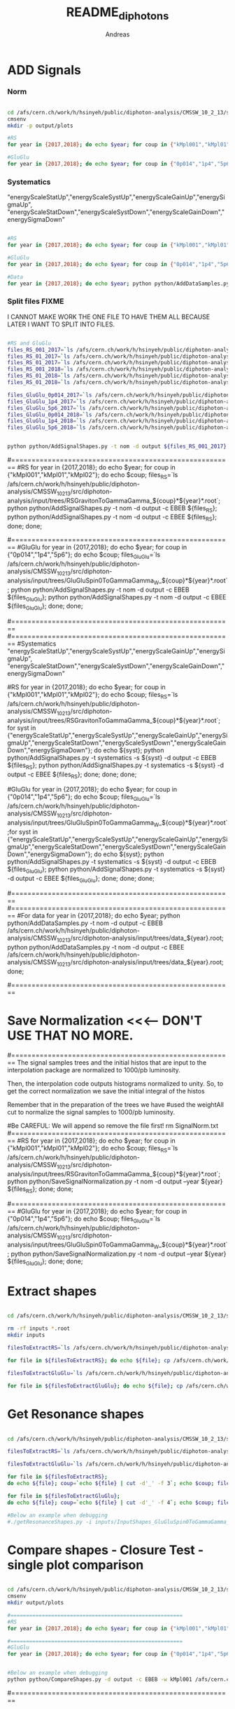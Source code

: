 #+TITLE: README_diphotons
#+Author: Andreas
#+Description: Starting from dijet analysis

* ADD Signals
*** Norm

#+begin_src bash

cd /afs/cern.ch/work/h/hsinyeh/public/diphoton-analysis/CMSSW_10_2_13/src/diphoton-analysis/CMSDIJET/DijetRootTreeAnalyzer/
cmsenv
mkdir -p output/plots

#RS
for year in {2017,2018}; do echo $year; for coup in {"kMpl001","kMpl01","kMpl02"}; do echo $coup; files_RS=`ls /afs/cern.ch/work/h/hsinyeh/public/diphoton-analysis/CMSSW_10_2_13/src/diphoton-analysis/input/trees/RSGravitonToGammaGamma_${coup}*${year}*.root`; python python/AddSignalShapes.py -t nom -d output -c EBEB ${files_RS}; python python/AddSignalShapes.py -t nom -d output -c EBEE ${files_RS}; done; done;

#GluGlu
for year in {2017,2018}; do echo $year; for coup in {"0p014","1p4","5p6"}; do echo $coup; files_GluGlu=`ls /afs/cern.ch/work/h/hsinyeh/public/diphoton-analysis/CMSSW_10_2_13/src/diphoton-analysis/input/trees/GluGluSpin0ToGammaGamma_W_${coup}*${year}*.root`; python python/AddSignalShapes.py -t nom -d output -c EBEB ${files_GluGlu}; python python/AddSignalShapes.py -t nom -d output -c EBEE ${files_GluGlu}; done; done;

#+end_src

*** Systematics
"energyScaleStatUp","energyScaleSystUp","energyScaleGainUp","energySigmaUp",
"energyScaleStatDown","energyScaleSystDown","energyScaleGainDown","energySigmaDown"

#+begin_src bash

#RS
for year in {2017,2018}; do echo $year; for coup in {"kMpl001","kMpl01","kMpl02"}; do echo $coup; files_RS=`ls /afs/cern.ch/work/h/hsinyeh/public/diphoton-analysis/CMSSW_10_2_13/src/diphoton-analysis/input/trees/RSGravitonToGammaGamma_${coup}*${year}*.root`; for syst in {"energyScaleStatUp","energyScaleSystUp","energyScaleGainUp","energySigmaUp","energyScaleStatDown","energyScaleSystDown","energyScaleGainDown","energySigmaDown"}; do echo ${syst}; python python/AddSignalShapes.py -t systematics -s ${syst} -d output -c EBEB ${files_RS}; python python/AddSignalShapes.py -t systematics -s ${syst} -d output -c EBEE ${files_RS}; done; done; done;

#GluGlu
for year in {2017,2018}; do echo $year; for coup in {"0p014","1p4","5p6"}; do echo $coup; files_GluGlu=`ls /afs/cern.ch/work/h/hsinyeh/public/diphoton-analysis/CMSSW_10_2_13/src/diphoton-analysis/input/trees/GluGluSpin0ToGammaGamma_W_${coup}*${year}*.root`;for syst in {"energyScaleStatUp","energyScaleSystUp","energyScaleGainUp","energySigmaUp","energyScaleStatDown","energyScaleSystDown","energyScaleGainDown","energySigmaDown"}; do echo ${syst}; python python/AddSignalShapes.py -t systematics -s ${syst} -d output -c EBEB ${files_GluGlu}; python python/AddSignalShapes.py -t systematics -s ${syst} -d output -c EBEE ${files_GluGlu}; done; done; done;

#Data
for year in {2017,2018}; do echo $year; python python/AddDataSamples.py -t nom -d output -c EBEB /afs/cern.ch/work/h/hsinyeh/public/diphoton-analysis/CMSSW_10_2_13/src/diphoton-analysis/input/trees/data_${year}.root; python python/AddDataSamples.py -t nom -d output -c EBEE /afs/cern.ch/work/h/hsinyeh/public/diphoton-analysis/CMSSW_10_2_13/src/diphoton-analysis/input/trees/data_${year}.root; done;

#+end_src

*** Split files FIXME
I CANNOT MAKE WORK THE ONE FILE TO HAVE THEM ALL BECAUSE
LATER I WANT TO SPLIT INTO FILES.

#+begin_src bash

#RS and GluGlu
files_RS_001_2017=`ls /afs/cern.ch/work/h/hsinyeh/public/diphoton-analysis/CMSSW_10_2_13/src/diphoton-analysis/input/trees/RSGravitonToGammaGamma_kMpl001*2017*.root`;
files_RS_01_2017=`ls /afs/cern.ch/work/h/hsinyeh/public/diphoton-analysis/CMSSW_10_2_13/src/diphoton-analysis/input/trees/RSGravitonToGammaGamma_kMpl01*2017*.root`;
files_RS_01_2017=`ls /afs/cern.ch/work/h/hsinyeh/public/diphoton-analysis/CMSSW_10_2_13/src/diphoton-analysis/input/trees/RSGravitonToGammaGamma_kMpl02*2017*.root`;
files_RS_001_2018=`ls /afs/cern.ch/work/h/hsinyeh/public/diphoton-analysis/CMSSW_10_2_13/src/diphoton-analysis/input/trees/RSGravitonToGammaGamma_kMpl001*2018*.root`;
files_RS_01_2018=`ls /afs/cern.ch/work/h/hsinyeh/public/diphoton-analysis/CMSSW_10_2_13/src/diphoton-analysis/input/trees/RSGravitonToGammaGamma_ kMpl01*2018*.root`;
files_RS_01_2018=`ls /afs/cern.ch/work/h/hsinyeh/public/diphoton-analysis/CMSSW_10_2_13/src/diphoton-analysis/input/trees/RSGravitonToGammaGamma_kMpl02*2018*.root`;

files_GluGlu_0p014_2017=`ls /afs/cern.ch/work/h/hsinyeh/public/diphoton-analysis/CMSSW_10_2_13/src/diphoton-analysis/input/trees/GluGluSpin0ToGammaGamma_W_0p014*2017*.root`
files_GluGlu_1p4_2017=`ls /afs/cern.ch/work/h/hsinyeh/public/diphoton-analysis/CMSSW_10_2_13/src/diphoton-analysis/input/trees/GluGluSpin0ToGammaGamma_W_1p4*2017*.root`
files_GluGlu_5p6_2017=`ls /afs/cern.ch/work/h/hsinyeh/public/diphoton-analysis/CMSSW_10_2_13/src/diphoton-analysis/input/trees/GluGluSpin0ToGammaGamma_W_5p6*2017*.root`
files_GluGlu_0p014_2018=`ls /afs/cern.ch/work/h/hsinyeh/public/diphoton-analysis/CMSSW_10_2_13/src/diphoton-analysis/input/trees/GluGluSpin0ToGammaGamma_W_0p014*2018*.root`
files_GluGlu_1p4_2018=`ls /afs/cern.ch/work/h/hsinyeh/public/diphoton-analysis/CMSSW_10_2_13/src/diphoton-analysis/input/trees/GluGluSpin0ToGammaGamma_W_1p4*2018*.root`
files_GluGlu_5p6_2018=`ls /afs/cern.ch/work/h/hsinyeh/public/diphoton-analysis/CMSSW_10_2_13/src/diphoton-analysis/input/trees/GluGluSpin0ToGammaGamma_W_5p6*2018*.root`


python python/AddSignalShapes.py -t nom -d output ${files_RS_001_2017} ${files_RS_01_2017} ${files_RS_02_2017} ${files_RS_001_2018} ${files_RS_01_2018} ${files_RS_02_2018} ${files_GluGlu_0p014_2017} ${files_GluGlu_1p4_2017} ${files_GluGlu_5p6_2017} ${files_GluGlu_0p014_2018} ${files_GluGlu_1p4_2018} ${files_GluGlu_5p6_2018}

#+end_src



#=======================================================
#RS
for year in {2017,2018}; do echo $year; for coup in {"kMpl001","kMpl01","kMpl02"}; do echo $coup; files_RS=`ls /afs/cern.ch/work/h/hsinyeh/public/diphoton-analysis/CMSSW_10_2_13/src/diphoton-analysis/input/trees/RSGravitonToGammaGamma_${coup}*${year}*.root`; python python/AddSignalShapes.py -t nom -d output -c EBEB ${files_RS}; python python/AddSignalShapes.py -t nom -d output -c EBEE ${files_RS}; done; done;

#=======================================================
#GluGlu
for year in {2017,2018}; do echo $year; for coup in {"0p014","1p4","5p6"}; do echo $coup; files_GluGlu=`ls /afs/cern.ch/work/h/hsinyeh/public/diphoton-analysis/CMSSW_10_2_13/src/diphoton-analysis/input/trees/GluGluSpin0ToGammaGamma_W_${coup}*${year}*.root`; python python/AddSignalShapes.py -t nom -d output -c EBEB ${files_GluGlu}; python python/AddSignalShapes.py -t nom -d output -c EBEE ${files_GluGlu}; done; done;

#=======================================================
#=======================================================
#Systematics 
"energyScaleStatUp","energyScaleSystUp","energyScaleGainUp","energySigmaUp",
"energyScaleStatDown","energyScaleSystDown","energyScaleGainDown","energySigmaDown" 

#RS
for year in {2017,2018}; do echo $year; for coup in {"kMpl001","kMpl01","kMpl02"}; do echo $coup; files_RS=`ls /afs/cern.ch/work/h/hsinyeh/public/diphoton-analysis/CMSSW_10_2_13/src/diphoton-analysis/input/trees/RSGravitonToGammaGamma_${coup}*${year}*.root`; for syst in {"energyScaleStatUp","energyScaleSystUp","energyScaleGainUp","energySigmaUp","energyScaleStatDown","energyScaleSystDown","energyScaleGainDown","energySigmaDown"}; do echo ${syst}; python python/AddSignalShapes.py -t systematics -s ${syst} -d output -c EBEB ${files_RS}; python python/AddSignalShapes.py -t systematics -s ${syst} -d output -c EBEE ${files_RS}; done; done; done;

#GluGlu
for year in {2017,2018}; do echo $year; for coup in {"0p014","1p4","5p6"}; do echo $coup; files_GluGlu=`ls /afs/cern.ch/work/h/hsinyeh/public/diphoton-analysis/CMSSW_10_2_13/src/diphoton-analysis/input/trees/GluGluSpin0ToGammaGamma_W_${coup}*${year}*.root`;for syst in {"energyScaleStatUp","energyScaleSystUp","energyScaleGainUp","energySigmaUp","energyScaleStatDown","energyScaleSystDown","energyScaleGainDown","energySigmaDown"}; do echo ${syst}; python python/AddSignalShapes.py -t systematics -s ${syst} -d output -c EBEB ${files_GluGlu}; python python/AddSignalShapes.py -t systematics -s ${syst} -d output -c EBEE ${files_GluGlu}; done; done; done;

#=======================================================
#=======================================================
#For data
for year in {2017,2018}; do echo $year; python python/AddDataSamples.py -t nom -d output -c EBEB /afs/cern.ch/work/h/hsinyeh/public/diphoton-analysis/CMSSW_10_2_13/src/diphoton-analysis/input/trees/data_${year}.root; python python/AddDataSamples.py -t nom -d output -c EBEE /afs/cern.ch/work/h/hsinyeh/public/diphoton-analysis/CMSSW_10_2_13/src/diphoton-analysis/input/trees/data_${year}.root; done;

#=======================================================

* Save Normalization <<<--- DON'T USE THAT NO MORE.
#=======================================================
The signal samples trees and the initial histos that are input to the interpolation package are 
normalized to 1000/pb luminosity.

Then, the interpolation code outputs histograms normalized to unity. So, to get the correct
normalization we save the initial integral of the histos

Remember that in the preparation of the trees we have 
                #used the weightAll cut to normalize the signal samples to 1000/pb luminosity.


#Be CAREFUL: We will append so remove the file first!
rm SignalNorm.txt
#=======================================================
#RS
for year in {2017,2018}; do echo $year; for coup in {"kMpl001","kMpl01","kMpl02"}; do echo $coup; files_RS=`ls /afs/cern.ch/work/h/hsinyeh/public/diphoton-analysis/CMSSW_10_2_13/src/diphoton-analysis/input/trees/RSGravitonToGammaGamma_${coup}*${year}*.root`; python python/SaveSignalNormalization.py -t nom -d output --year ${year} ${files_RS}; done; done;

#=======================================================
#GluGlu
for year in {2017,2018}; do echo $year; for coup in {"0p014","1p4","5p6"}; do echo $coup; files_GluGlu=`ls /afs/cern.ch/work/h/hsinyeh/public/diphoton-analysis/CMSSW_10_2_13/src/diphoton-analysis/input/trees/GluGluSpin0ToGammaGamma_W_${coup}*${year}*.root`; python python/SaveSignalNormalization.py -t nom -d output --year ${year} ${files_GluGlu}; done; done;

* Extract shapes

#+begin_src bash

cd /afs/cern.ch/work/h/hsinyeh/public/diphoton-analysis/CMSSW_10_2_13/src/DijetShapeInterpolator

rm -rf inputs *.root
mkdir inputs

filesToExtractRS=`ls /afs/cern.ch/work/h/hsinyeh/public/diphoton-analysis/CMSSW_10_2_13/src/CMSDIJET/DijetRootTreeAnalyzer/output |grep .root | grep RSG`

for file in ${filesToExtractRS}; do echo ${file}; cp /afs/cern.ch/work/h/hsinyeh/public/diphoton-analysis/CMSSW_10_2_13/src/CMSDIJET/DijetRootTreeAnalyzer/output/${file} .; filename=`echo ${file} | cut -d'.' -f 1`; rm -rf inputs/${filename}.py; ./extractShapes.py -i ${file} > inputs/${filename}.py; done;

filesToExtractGluGlu=`ls /afs/cern.ch/work/h/hsinyeh/public/diphoton-analysis/CMSSW_10_2_13/src/CMSDIJET/DijetRootTreeAnalyzer/output |grep .root | grep GluGlu`

for file in ${filesToExtractGluGlu}; do echo ${file}; cp /afs/cern.ch/work/h/hsinyeh/public/diphoton-analysis/CMSSW_10_2_13/src/CMSDIJET/DijetRootTreeAnalyzer/output/${file} .; filename=`echo ${file} | cut -d'.' -f 1`; rm -rf inputs/${filename}.py; ./extractShapes.py -i ${file} > inputs/${filename}.py; done;

#+end_src

* Get Resonance shapes

#+begin_src bash

cd /afs/cern.ch/work/h/hsinyeh/public/diphoton-analysis/CMSSW_10_2_13/src/DijetShapeInterpolator

filesToExtractRS=`ls /afs/cern.ch/work/h/hsinyeh/public/diphoton-analysis/CMSSW_10_2_13/src/CMSDIJET/DijetRootTreeAnalyzer/output |grep .root | grep RSG`

filesToExtractGluGlu=`ls /afs/cern.ch/work/h/hsinyeh/public/diphoton-analysis/CMSSW_10_2_13/src/CMSDIJET/DijetRootTreeAnalyzer/output |grep .root | grep GluGlu`

for file in ${filesToExtractRS};
do echo ${file}; coup=`echo ${file} | cut -d'_' -f 3`; echo $coup; filename=`echo ${file} | cut -d'.' -f 1`; ./getResonanceShapes.py -i inputs/${filename}.py -c ${coup} -f gg --massrange 500 10000 100 -o ResonanceShapes_${filename}.root; done;

for file in ${filesToExtractGluGlu};
do echo ${file}; coup=`echo ${file} | cut -d'_' -f 4`; echo $coup; filename=`echo ${file} | cut -d'.' -f 1`; ./getResonanceShapes.py -i inputs/${filename}.py -c ${coup} -f gg --massrange 500 10000 100 -o ResonanceShapes_${filename}.root; done;

#Below an example when debugging
#./getResonanceShapes.py -i inputs/InputShapes_GluGluSpin0ToGammaGamma_W_1p4_EBEB_2017.py -c kMpl001 -f gg --massrange 500 10000 100 -o ResonanceShapes_GluGluSpin0ToGammaGamma_W_1p4_EBEB_2017.root

#+end_src

* Compare shapes - Closure Test - single plot comparison

#+begin_src bash

cd /afs/cern.ch/work/h/hsinyeh/public/diphoton-analysis/CMSSW_10_2_13/src/CMSDIJET/DijetRootTreeAnalyzer/
cmsenv
mkdir output/plots

#=======================================================
#RS
for year in {2017,2018}; do echo $year; for coup in {"kMpl001","kMpl01","kMpl02"}; do echo $coup; files_RS=`ls /afs/cern.ch/work/h/hsinyeh/public/diphoton-analysis/CMSSW_10_2_13/src/diphoton-analysis/input/trees/RSGravitonToGammaGamma_${coup}*${year}*.root`; python python/CompareShapes.py -d output -c EBEB -w ${coup} ${files_RS}; python python/CompareShapes.py -d output -c EBEE -w ${coup} ${files_RS}; done; done;

#=======================================================
#GluGlu
for year in {2017,2018}; do echo $year; for coup in {"0p014","1p4","5p6"}; do echo $coup; files_GluGlu=`ls /afs/cern.ch/work/h/hsinyeh/public/diphoton-analysis/CMSSW_10_2_13/src/diphoton-analysis/input/trees/GluGluSpin0ToGammaGamma_W_${coup}*${year}*.root`; python python/CompareShapes.py -d output -c EBEB -w ${coup} ${files_GluGlu}; python python/CompareShapes.py -d output -c EBEE -w ${coup} ${files_GluGlu}; done; done;


#Below an example when debugging
python python/CompareShapes.py -d output -c EBEB -w kMpl001 /afs/cern.ch/work/h/hsinyeh/public/diphoton-analysis/CMSSW_10_2_13/src/diphoton-analysis/input/trees/RSGravitonToGammaGamma_kMpl01_M_1000_TuneCP2_13TeV_pythia8_2018.root

#+end_src


#=======================================================
* Compare shapes - Closure Test - multi plot comparison

#+begin_src bash

cd /afs/cern.ch/work/h/hsinyeh/public/diphoton-analysis/CMSSW_10_2_13/src/CMSDIJET/DijetRootTreeAnalyzer/
cmsenv

#Will plot 1 TeV, 2 TeV, 3 TeV, 4 TeV, 5 TeV.
for year in {2017,2018}; do echo $year; for coup in {"kMpl001","kMpl01","kMpl02"}; do echo $coup;
files_Selection_RS=`ls /afs/cern.ch/work/h/hsinyeh/public/diphoton-analysis/CMSSW_10_2_13/src/diphoton-analysis/input/trees/RSGravitonToGammaGamma_${coup}*${year}*.root`; python python/CompareShapes.py -d output -c EBEB -m -w ${coup} ${files_Selection}; python python/CompareShapes.py -d output -c EBEE -m -w ${coup} ${files_Selection};
done; done;

#+end_src

* Background model TODO
#+begin_src bash

#+end_src
You should create the config file. For the number of bins do :

python python/BinningDiPhotons.py -m 500

#below is for equal width bins. 
#seq 500 5 6000 > tt
#sed ':a;N;$!ba;s/\n/,/g' tt

#BLIND with adding --plot-region Low 
#kMpl001
python python/BinnedFit.py -c config/diphotons.config -l 41527 -b DiPhotons_kMpl001_EBEB -d test_directory --fit-spectrum --plot-region Low --coup kMpl001 --cat EBEB --year 2017 output/InputShapes_data_EBEB_2017.root

python python/BinnedFit.py -c config/diphotons_kMpl001.config -l 41527 -b DiPhotons -d test_directory --fit-spectrum --coup kMpl001 --cat EBEE --year 2017 output/InputShapes_data_EBEE_2017.root

#kMpl01
python python/BinnedFit.py -c config/diphotons_kMpl01.config -l 41527 -b DiPhotons -d test_directory --fit-spectrum --coup kMpl01 --cat EBEB --year 2017 output/InputShapes_data_EBEB_2017.root

python python/BinnedFit.py -c config/diphotons_kMpl01.config -l 41527 -b DiPhotons -d test_directory --fit-spectrum --coup kMpl01 --cat EBEE --year 2017 output/InputShapes_data_EBEE_2017.root

#kMpl02
python python/BinnedFit.py -c config/diphotons_kMpl02.config -l 41527 -b DiPhotons -d test_directory --fit-spectrum --coup kMpl02 --cat EBEB --year 2017 output/InputShapes_data_EBEB_2017.root

python python/BinnedFit.py -c config/diphotons_kMpl02.config -l 41527 -b DiPhotons -d test_directory --fit-spectrum --coup kMpl02 --cat EBEE --year 2017 output/InputShapes_data_EBEE_2017.root

# NOMINAL MODEL: dijet

#All at once
#2016 Lumi 35900 
for coup in {"kMpl001","kMpl01","kMpl02"}; do echo $coup; for cat in {"EBEB","EBEE"}; do echo $cat; python python/BinnedFit.py -c config/diphotons_dijet.config -l 35900 -b DiPhotons_${coup}_${cat} -d test_directory --fit-spectrum --plot-region Low --coup $coup --cat $cat --year 2016 output/InputShapes_data_${cat}_2016.root; done; done;

#2017 Lumi 41527 
for coup in {"kMpl001","kMpl01","kMpl02"}; do echo $coup; for cat in {"EBEB","EBEE"}; do echo $cat; python python/BinnedFit.py -c config/diphotons_dijet.config -l 41527 -b DiPhotons_${coup}_${cat} -d test_directory --fit-spectrum --plot-region Low --coup $coup --cat $cat --year 2017 output/InputShapes_data_${cat}_2017.root; done; done;

#2018 Lumi 59670 
for coup in {"kMpl001","kMpl01","kMpl02"}; do echo $coup; for cat in {"EBEB","EBEE"}; do echo $cat; python python/BinnedFit.py -c config/diphotons_dijet.config -l 59670 -b DiPhotons_${coup}_${cat} -d test_directory --fit-spectrum --plot-region Low --coup $coup --cat $cat --year 2018 output/InputShapes_data_${cat}_2018.root; done; done;

#-------------------------------------------------------
Plot all models together - Not all couplings needed but OK run on all. 

mkdir -p AllBkgModels/blind

#BLIND with adding --plot-region Low 
#2016 Lumi 35900 
for coup in {"kMpl001","kMpl01","kMpl02"}; do echo $coup; for cat in {"EBEB","EBEE"}; do echo $cat; python python/BinnedFitForPlottingMulti.py -c config/diphotons_multiplot.config -l 35900 -b DiPhotons_${coup}_${cat} -d AllBkgModels/blind --fit-spectrum --plot-region Low --coup $coup --cat $cat --year 2016 output/InputShapes_data_${cat}_2016.root; done; done;

#2017 Lumi 41527 
for coup in {"kMpl001","kMpl01","kMpl02"}; do echo $coup; for cat in {"EBEB","EBEE"}; do echo $cat; python python/BinnedFitForPlottingMulti.py -c config/diphotons_multiplot.config -l 41527 -b DiPhotons_${coup}_${cat} -d AllBkgModels/blind --fit-spectrum --plot-region Low --coup $coup --cat $cat --year 2017 output/InputShapes_data_${cat}_2017.root; done; done;

#2018 Lumi 59670 
for coup in {"kMpl001","kMpl01","kMpl02"}; do echo $coup; for cat in {"EBEB","EBEE"}; do echo $cat; python python/BinnedFitForPlottingMulti.py -c config/diphotons_multiplot.config -l 59670 -b DiPhotons_${coup}_${cat} -d AllBkgModels/blind --fit-spectrum --plot-region Low --coup $coup --cat $cat --year 2018 output/InputShapes_data_${cat}_2018.root; done; done;

mkdir -p AllBkgModels/unblind
#UNBLIND removing --plot-region Low 
#2016 Lumi 35900 
for coup in {"kMpl001","kMpl01","kMpl02"}; do echo $coup; for cat in {"EBEB","EBEE"}; do echo $cat; python python/BinnedFitForPlottingMulti.py -c config/diphotons_multiplot.config -l 35900 -b DiPhotons_${coup}_${cat} -d AllBkgModels/unblind --fit-spectrum --coup $coup --cat $cat --year 2016 output/InputShapes_data_${cat}_2016.root; done; done;

#2017 Lumi 41527 
for coup in {"kMpl001","kMpl01","kMpl02"}; do echo $coup; for cat in {"EBEB","EBEE"}; do echo $cat; python python/BinnedFitForPlottingMulti.py -c config/diphotons_multiplot.config -l 41527 -b DiPhotons_${coup}_${cat} -d AllBkgModels/unblind --fit-spectrum --coup $coup --cat $cat --year 2017 output/InputShapes_data_${cat}_2017.root; done; done;

#2018 Lumi 59670 
for coup in {"kMpl001","kMpl01","kMpl02"}; do echo $coup; for cat in {"EBEB","EBEE"}; do echo $cat; python python/BinnedFitForPlottingMulti.py -c config/diphotons_multiplot.config -l 59670 -b DiPhotons_${coup}_${cat} -d AllBkgModels/unblind --fit-spectrum --coup $coup --cat $cat --year 2018 output/InputShapes_data_${cat}_2018.root; done; done;

#----------------------
#Test command
#kMpl001
python python/BinnedFitForPlottingMulti.py -c config/diphotons_multiplot.config -l 41527 -b DiPhotons_kMpl001_EBEB -d test_directory --fit-spectrum --plot-region Low --coup kMpl001 --cat EBEB --year 2017 output/InputShapes_data_EBEB_2017.root
#----------------------


#=======================================================
* Create the datacard
#=======================================================

IMPORTANT COMMENTS: 

1. The normalization is done through the file: 

/afs/cern.ch/work/h/hsinyeh/public/diphoton-analysis/CMSSW_10_2_13/src/diphoton-analysis/SignalNorm.txt

which is created from the signalNorm.cc code based on efficiency x acceptance!

2. The -i option needs the results from the bkg only fit which I am putting in 
bkgAltModels/dijet/blind/FitResults_${box}_YEAR.root

#2016 
# Remember for me the yield was initially normalized to 1000/pb. So, here lumi 35900 (-d test_directory/2016/${box} omitted and moved 
# due to combine issues adding channels)
for mass in `seq 500 100 6000`; do for box in {"DiPhotons_kMpl001_EBEB","DiPhotons_kMpl001_EBEE","DiPhotons_kMpl01_EBEB","DiPhotons_kMpl01_EBEE","DiPhotons_kMpl02_EBEB","DiPhotons_kMpl02_EBEE"}; do echo ${box}; cat=`echo ${box}| cut -d"_" -f 3`; coup=`echo ${box}| cut -d"_" -f 2`; mkdir -p test_directory/2016/${box}; python python/WriteDataCard.py -m gg --mass ${mass} output/InputShapes_data_${cat}_2016.root -i bkgAltModels/dijet/blind/FitResults_${box}_2016.root --lumi 35.9 -c config/diphotons.config -b ${box} --year 2016 --eneScStatUp /afs/cern.ch/work/h/hsinyeh/public/diphoton-analysis/CMSSW_10_2_13/src/DijetShapeInterpolator/ResonanceShapes_InputShapes_RSGravitonToGammaGamma_${coup}_${cat}_2016_energyScaleStatUp.root --eneScStatDown /afs/cern.ch/work/h/hsinyeh/public/diphoton-analysis/CMSSW_10_2_13/src/DijetShapeInterpolator/ResonanceShapes_InputShapes_RSGravitonToGammaGamma_${coup}_${cat}_2016_energyScaleStatDown.root --eneScSystUp /afs/cern.ch/work/h/hsinyeh/public/diphoton-analysis/CMSSW_10_2_13/src/DijetShapeInterpolator/ResonanceShapes_InputShapes_RSGravitonToGammaGamma_${coup}_${cat}_2016_energyScaleSystUp.root --eneScSystDown /afs/cern.ch/work/h/hsinyeh/public/diphoton-analysis/CMSSW_10_2_13/src/DijetShapeInterpolator/ResonanceShapes_InputShapes_RSGravitonToGammaGamma_${coup}_${cat}_2016_energyScaleSystDown.root --eneScGainUp /afs/cern.ch/work/h/hsinyeh/public/diphoton-analysis/CMSSW_10_2_13/src/DijetShapeInterpolator/ResonanceShapes_InputShapes_RSGravitonToGammaGamma_${coup}_${cat}_2016_energyScaleGainUp.root --eneScGainDown /afs/cern.ch/work/h/hsinyeh/public/diphoton-analysis/CMSSW_10_2_13/src/DijetShapeInterpolator/ResonanceShapes_InputShapes_RSGravitonToGammaGamma_${coup}_${cat}_2016_energyScaleGainDown.root --eneScSigmaUp /afs/cern.ch/work/h/hsinyeh/public/diphoton-analysis/CMSSW_10_2_13/src/DijetShapeInterpolator/ResonanceShapes_InputShapes_RSGravitonToGammaGamma_${coup}_${cat}_2016_energySigmaUp.root --eneScSigmaDown /afs/cern.ch/work/h/hsinyeh/public/diphoton-analysis/CMSSW_10_2_13/src/DijetShapeInterpolator/ResonanceShapes_InputShapes_RSGravitonToGammaGamma_${coup}_${cat}_2016_energySigmaDown.root /afs/cern.ch/work/h/hsinyeh/public/diphoton-analysis/CMSSW_10_2_13/src/DijetShapeInterpolator/ResonanceShapes_InputShapes_RSGravitonToGammaGamma_${coup}_${cat}_2016.root; mv diphoton_combine_${mass}_${box}_2016.* test_directory/2016/${box}/.; done; done;

#2017 
# Remember for me the yield was initially normalized to 1000/pb. So, here lumi 41.527 (-d test_directory/2017/${box} omitted)
for mass in `seq 500 100 6000`; do for box in {"DiPhotons_kMpl001_EBEB","DiPhotons_kMpl001_EBEE","DiPhotons_kMpl01_EBEB","DiPhotons_kMpl01_EBEE","DiPhotons_kMpl02_EBEB","DiPhotons_kMpl02_EBEE"}; do echo ${box}; cat=`echo ${box}| cut -d"_" -f 3`; coup=`echo ${box}| cut -d"_" -f 2`; mkdir -p test_directory/2017/${box}; python python/WriteDataCard.py -m gg --mass ${mass} output/InputShapes_data_${cat}_2017.root -i bkgAltModels/dijet/blind/FitResults_${box}_2017.root --lumi 41.527 -c config/diphotons.config -b ${box} --year 2017 --eneScStatUp /afs/cern.ch/work/h/hsinyeh/public/diphoton-analysis/CMSSW_10_2_13/src/DijetShapeInterpolator/ResonanceShapes_InputShapes_RSGravitonToGammaGamma_${coup}_${cat}_2017_energyScaleStatUp.root --eneScStatDown /afs/cern.ch/work/h/hsinyeh/public/diphoton-analysis/CMSSW_10_2_13/src/DijetShapeInterpolator/ResonanceShapes_InputShapes_RSGravitonToGammaGamma_${coup}_${cat}_2017_energyScaleStatDown.root --eneScSystUp /afs/cern.ch/work/h/hsinyeh/public/diphoton-analysis/CMSSW_10_2_13/src/DijetShapeInterpolator/ResonanceShapes_InputShapes_RSGravitonToGammaGamma_${coup}_${cat}_2017_energyScaleSystUp.root --eneScSystDown /afs/cern.ch/work/h/hsinyeh/public/diphoton-analysis/CMSSW_10_2_13/src/DijetShapeInterpolator/ResonanceShapes_InputShapes_RSGravitonToGammaGamma_${coup}_${cat}_2017_energyScaleSystDown.root --eneScGainUp /afs/cern.ch/work/h/hsinyeh/public/diphoton-analysis/CMSSW_10_2_13/src/DijetShapeInterpolator/ResonanceShapes_InputShapes_RSGravitonToGammaGamma_${coup}_${cat}_2017_energyScaleGainUp.root --eneScGainDown /afs/cern.ch/work/h/hsinyeh/public/diphoton-analysis/CMSSW_10_2_13/src/DijetShapeInterpolator/ResonanceShapes_InputShapes_RSGravitonToGammaGamma_${coup}_${cat}_2017_energyScaleGainDown.root --eneScSigmaUp /afs/cern.ch/work/h/hsinyeh/public/diphoton-analysis/CMSSW_10_2_13/src/DijetShapeInterpolator/ResonanceShapes_InputShapes_RSGravitonToGammaGamma_${coup}_${cat}_2017_energySigmaUp.root --eneScSigmaDown /afs/cern.ch/work/h/hsinyeh/public/diphoton-analysis/CMSSW_10_2_13/src/DijetShapeInterpolator/ResonanceShapes_InputShapes_RSGravitonToGammaGamma_${coup}_${cat}_2017_energySigmaDown.root /afs/cern.ch/work/h/hsinyeh/public/diphoton-analysis/CMSSW_10_2_13/src/DijetShapeInterpolator/ResonanceShapes_InputShapes_RSGravitonToGammaGamma_${coup}_${cat}_2017.root; mv diphoton_combine_${mass}_${box}_2017.* test_directory/2017/${box}/.; done; done;

#2018 
# Remember for me the yield was initially normalized to 1000/pb. So, here lumi 59.670 (-d test_directory/2018/${box} omitted)
for mass in `seq 500 100 6000`; do for box in {"DiPhotons_kMpl001_EBEB","DiPhotons_kMpl001_EBEE","DiPhotons_kMpl01_EBEB","DiPhotons_kMpl01_EBEE","DiPhotons_kMpl02_EBEB","DiPhotons_kMpl02_EBEE"}; do echo ${box}; cat=`echo ${box}| cut -d"_" -f 3`; coup=`echo ${box}| cut -d"_" -f 2`; mkdir -p test_directory/2018/${box}; python python/WriteDataCard.py -m gg --mass ${mass} output/InputShapes_data_${cat}_2018.root -i bkgAltModels/dijet/blind/FitResults_${box}_2018.root --lumi 59.670 -c config/diphotons.config -b ${box} --year 2018 --eneScStatUp /afs/cern.ch/work/h/hsinyeh/public/diphoton-analysis/CMSSW_10_2_13/src/DijetShapeInterpolator/ResonanceShapes_InputShapes_RSGravitonToGammaGamma_${coup}_${cat}_2018_energyScaleStatUp.root --eneScStatDown /afs/cern.ch/work/h/hsinyeh/public/diphoton-analysis/CMSSW_10_2_13/src/DijetShapeInterpolator/ResonanceShapes_InputShapes_RSGravitonToGammaGamma_${coup}_${cat}_2018_energyScaleStatDown.root --eneScSystUp /afs/cern.ch/work/h/hsinyeh/public/diphoton-analysis/CMSSW_10_2_13/src/DijetShapeInterpolator/ResonanceShapes_InputShapes_RSGravitonToGammaGamma_${coup}_${cat}_2018_energyScaleSystUp.root --eneScSystDown /afs/cern.ch/work/h/hsinyeh/public/diphoton-analysis/CMSSW_10_2_13/src/DijetShapeInterpolator/ResonanceShapes_InputShapes_RSGravitonToGammaGamma_${coup}_${cat}_2018_energyScaleSystDown.root --eneScGainUp /afs/cern.ch/work/h/hsinyeh/public/diphoton-analysis/CMSSW_10_2_13/src/DijetShapeInterpolator/ResonanceShapes_InputShapes_RSGravitonToGammaGamma_${coup}_${cat}_2018_energyScaleGainUp.root --eneScGainDown /afs/cern.ch/work/h/hsinyeh/public/diphoton-analysis/CMSSW_10_2_13/src/DijetShapeInterpolator/ResonanceShapes_InputShapes_RSGravitonToGammaGamma_${coup}_${cat}_2018_energyScaleGainDown.root --eneScSigmaUp /afs/cern.ch/work/h/hsinyeh/public/diphoton-analysis/CMSSW_10_2_13/src/DijetShapeInterpolator/ResonanceShapes_InputShapes_RSGravitonToGammaGamma_${coup}_${cat}_2018_energySigmaUp.root --eneScSigmaDown /afs/cern.ch/work/h/hsinyeh/public/diphoton-analysis/CMSSW_10_2_13/src/DijetShapeInterpolator/ResonanceShapes_InputShapes_RSGravitonToGammaGamma_${coup}_${cat}_2018_energySigmaDown.root /afs/cern.ch/work/h/hsinyeh/public/diphoton-analysis/CMSSW_10_2_13/src/DijetShapeInterpolator/ResonanceShapes_InputShapes_RSGravitonToGammaGamma_${coup}_${cat}_2018.root; mv diphoton_combine_${mass}_${box}_2018.* test_directory/2018/${box}/. ;done; done;

#combine years and channels
themainpath="/afs/cern.ch/work/h/hsinyeh/public/diphoton-analysis/CMSSW_10_2_13/src/CMSDIJET/DijetRootTreeAnalyzer/test_directory"

cd ${themainpath}/
mkdir fullRun2
cd fullRun2

for scenario in {"DiPhotons_kMpl001","DiPhotons_kMpl01","DiPhotons_kMpl02"}; do echo ${scenario}; for mass in `seq 500 100 6000`; do echo ${mass}; combineCards.py ${themainpath}/2016/${scenario}_EBEB/diphoton_combine_${mass}_${scenario}_EBEB_2016.txt ${themainpath}/2016/${scenario}_EBEE/diphoton_combine_${mass}_${scenario}_EBEE_2016.txt ${themainpath}/2017/${scenario}_EBEB/diphoton_combine_${mass}_${scenario}_EBEB_2017.txt ${themainpath}/2017/${scenario}_EBEE/diphoton_combine_${mass}_${scenario}_EBEE_2017.txt ${themainpath}/2018/${scenario}_EBEB/diphoton_combine_${mass}_${scenario}_EBEB_2018.txt ${themainpath}/2018/${scenario}_EBEE/diphoton_combine_${mass}_${scenario}_EBEE_2018.txt > diphoton_combine_${mass}_${scenario}.txt; done; done; 


The datacard should be in fullRun2 directory, one for each coupling scenario. 

Single mass point cat coupling example
python python/WriteDataCard.py \
-m gg \
--mass 1000 \
output/InputShapes_data_EBEB_2017.root \
-i test_directory/FitResults_DiPhotons_kMpl001_EBEB_2017.root \
--lumi 41527 \
-c config/diphotons.config \
-b DiPhotons_kMpl001_EBEB \
-d test_directory \
--year 2017 \
/afs/cern.ch/work/h/hsinyeh/public/diphoton-analysis/CMSSW_10_2_13/src/DijetShapeInterpolator/ResonanceShapes_InputShapes_RSGravitonToGammaGamma_kMpl001_EBEB_2017.root

#=======================================================
* Bias
#=======================================================

We will first need to define the alternative background models. 
Functions that work are: 

{"dijet","expow1","invpow1","invpowlin1"}

#------
#BLIND
#------

#2016 Lumi 35900  {"dijet","expow1","invpow1","invpowlin1"}
for bkgmodel in {"dijet","expow1","invpow1","invpowlin1"}; do echo ${bkgmodel}; mkdir -p bkgAltModels/${bkgmodel}/blind; for coup in {"kMpl001","kMpl01","kMpl02","0p014","1p4","5p6"}; do echo $coup; for cat in {"EBEB","EBEE"}; do echo $cat; python python/BinnedFit.py -c config/diphotons_${bkgmodel}.config -l 35900 -b DiPhotons_${coup}_${cat} -d bkgAltModels/${bkgmodel}/blind --fit-spectrum --plot-region Low --coup $coup --cat $cat --year 2016 output/InputShapes_data_${cat}_2016.root; done; done; done;

#2017 Lumi 41527 {"dijet","expow1","invpow1","invpowlin1"}
for bkgmodel in {"dijet","expow1","invpow1","invpowlin1"}; do echo ${bkgmodel}; mkdir -p bkgAltModels/${bkgmodel}/blind; for coup in {"kMpl001","kMpl01","kMpl02","0p014","1p4","5p6"}; do echo $coup; for cat in {"EBEB","EBEE"}; do echo $cat; python python/BinnedFit.py -c config/diphotons_${bkgmodel}.config -l 41527 -b DiPhotons_${coup}_${cat} -d bkgAltModels/${bkgmodel}/blind --fit-spectrum --plot-region Low --coup $coup --cat $cat --year 2017 output/InputShapes_data_${cat}_2017.root; done; done; done;

#2018 Lumi 59670 
for bkgmodel in {"dijet","expow1","invpow1","invpowlin1"}; do echo ${bkgmodel}; mkdir -p bkgAltModels/${bkgmodel}/blind; for coup in {"kMpl001","kMpl01","kMpl02","0p014","1p4","5p6"}; do echo $coup; for cat in {"EBEB","EBEE"}; do echo $cat; python python/BinnedFit.py -c config/diphotons_${bkgmodel}.config -l 59670 -b DiPhotons_${coup}_${cat} -d bkgAltModels/${bkgmodel}/blind --fit-spectrum --plot-region Low --coup $coup --cat $cat --year 2018 output/InputShapes_data_${cat}_2018.root; done; done; done;

#-------
#UNBLIND
#-------

#2016 Lumi 35900  
for bkgmodel in {"dijet","expow1","invpow1","invpowlin1"}; do echo ${bkgmodel}; mkdir -p bkgAltModels/${bkgmodel}/unblind; for coup in {"kMpl001","kMpl01","kMpl02","0p014","1p4","5p6"}; do echo $coup; for cat in {"EBEB","EBEE"}; do echo $cat; python python/BinnedFit.py -c config/diphotons_${bkgmodel}.config -l 35900 -b DiPhotons_${coup}_${cat} -d bkgAltModels/${bkgmodel}/unblind --fit-spectrum --coup $coup --cat $cat --year 2016 output/InputShapes_data_${cat}_2016.root; done; done; done;

#2017 Lumi 41527 
for bkgmodel in {"dijet","expow1","invpow1","invpowlin1"}; do echo ${bkgmodel}; mkdir -p bkgAltModels/${bkgmodel}/unblind; for coup in {"kMpl001","kMpl01","kMpl02","0p014","1p4","5p6"}; do echo $coup; for cat in {"EBEB","EBEE"}; do echo $cat; python python/BinnedFit.py -c config/diphotons_${bkgmodel}.config -l 41527 -b DiPhotons_${coup}_${cat} -d bkgAltModels/${bkgmodel}/unblind --fit-spectrum --coup $coup --cat $cat --year 2017 output/InputShapes_data_${cat}_2017.root; done; done; done;

#2018 Lumi 59670 
for bkgmodel in {"dijet","expow1","invpow1","invpowlin1"}; do echo ${bkgmodel}; mkdir -p bkgAltModels/${bkgmodel}/unblind; for coup in {"kMpl001","kMpl01","kMpl02","0p014","1p4","5p6"}; do echo $coup; for cat in {"EBEB","EBEE"}; do echo $cat; python python/BinnedFit.py -c config/diphotons_${bkgmodel}.config -l 59670 -b DiPhotons_${coup}_${cat} -d bkgAltModels/${bkgmodel}/unblind --fit-spectrum --coup $coup --cat $cat --year 2018 output/InputShapes_data_${cat}_2018.root; done; done; done;

#-----------

With the above results we should make the bias config files. To avoid mistakes we should read the results automatically. 

---->>>>> NOT NEEDED THE ONE BELOW!
for year in {2017,2018}; do echo "====================================================";echo ${year};for box in {"DiPhotons_kMpl001_EBEB","DiPhotons_kMpl001_EBEE","DiPhotons_kMpl01_EBEB","DiPhotons_kMpl01_EBEE","DiPhotons_kMpl02_EBEB","DiPhotons_kMpl02_EBEE","DiPhotons_0p014_EBEB","DiPhotons_0p014_EBEE","DiPhotons_1p4_EBEB","DiPhotons_1p4_EBEE","DiPhotons_5p6_EBEB","DiPhotons_5p6_EBEE"}; do echo "==================================";echo \#${box}; for bkgmodel in {"dijet","expow1","invpow1","invpowlin1"}; do echo \#${bkgmodel}; python python/PrintMultiPdfVars.py -b ${box} bkgAltModels/${bkgmodel}/blind/FitResults_${box}_${year}.root -m ${bkgmodel}; done; done; done;

You can now make the bias config file, one for each year. 
---->>>>> NOT NEEDED THE ONE ABOVE!

Run combine-based bias studies with 1000 toys for r = 1 and XX pb cross section using 4-parameter modified exponential for generation and 4-parameter dijet functi0n for fitting (defined in confif/dijet_bias.config)

mkdir signal_bias/

#expow1

time python python/RunBias.py -c config/diphotons_bias_2017.config -i bkgAltModels/expow1/blind/FitResults_DiPhotons_kMpl001_EBEB_2017.root -b DiPhotons_kMpl001_EBEB --mass 1000 -m gg -d signal_bias -r 1 -l 41.527 --year 2017 -t 10 --gen-pdf expow1 --fit-pdf dijet 



export mainpath="/afs/cern.ch/work/h/hsinyeh/public/diphoton-analysis/CMSSW_10_2_13/src/diphoton-analysis"

for year in 2016; do echo "combine_bias_study.exe ${year} "${mainpath}/output/${year}/combine_bias/finaloutput" "${mainpath}/output/${year}/combine_bias/plots" "; combine_bias_study.exe ${year} "${mainpath}/output/${year}/combine_bias/finaloutput" "${mainpath}/output/${year}/combine_bias/plots"; done;

for year in 2017; do echo "combine_bias_study.exe ${year} "${mainpath}/output/${year}/combine_bias/finaloutput" "${mainpath}/output/${year}/combine_bias/plots" "; combine_bias_study.exe ${year} "${mainpath}/output/${year}/combine_bias/finaloutput" "${mainpath}/output/${year}/combine_bias/plots"; done;

for year in 2018; do echo "combine_bias_study.exe ${year} "${mainpath}/output/${year}/combine_bias/finaloutput" "${mainpath}/output/${year}/combine_bias/plots" "; combine_bias_study.exe ${year} "${mainpath}/output/${year}/combine_bias/finaloutput" "${mainpath}/output/${year}/combine_bias/plots"; done;


#=======================================================
* Combine: checks, limits
#=======================================================


#make some structure
mkdir -p FinalResults/StandardChecks


combine -M FitDiagnostics -t -1 --expectSignal 0 /afs/cern.ch/work/h/hsinyeh/public/diphoton-analysis/CMSSW_10_2_13/src/CMSDIJET/DijetRootTreeAnalyzer/test_directory/diphoton_combine_1000_DiPhotons_kMpl001_2017.txt

combine -M FitDiagnostics -t -1 --expectSignal 1 /afs/cern.ch/work/h/hsinyeh/public/diphoton-analysis/CMSSW_10_2_13/src/CMSDIJET/DijetRootTreeAnalyzer/test_directory/diphoton_combine_1000_DiPhotons_kMpl001_2017.txt
------------------------------------
Yields 

We will perform a maximum likelihood fit to extract the signal/bkg yield. 

combine -M FitDiagnostics /afs/cern.ch/work/h/hsinyeh/public/diphoton-analysis/CMSSW_10_2_13/src/CMSDIJET/DijetRootTreeAnalyzer/test_directory/diphoton_combine_1000_DiPhotons_kMpl001_2017.txt --saveNormalizations --saveShapes --saveWithUncertainties
python /afs/cern.ch/work/a/apsallid/CMS/Hgg/exodiphotons/seconditeration/CMSSW_10_2_13/src/HiggsAnalysis/CombinedLimit/test/mlfitNormsToText.py --uncertainties fitDiagnostics.root




#make some structure
mkdir -p FinalResults/Limits

#Then, run (will take some time depending on the mass points number)
#2017 RS
./loopAllMassPoints.csh 2017 grav kMpl001
./loopAllMassPoints.csh 2017 grav kMpl01
./loopAllMassPoints.csh 2017 grav kMpl02
#2018 RS
./loopAllMassPoints.csh 2018 grav kMpl001
./loopAllMassPoints.csh 2018 grav kMpl01
./loopAllMassPoints.csh 2018 grav kMpl02
#Full Run2 RS
./loopAllMassPoints.csh fullRun2 grav kMpl001
./loopAllMassPoints.csh fullRun2 grav kMpl01
./loopAllMassPoints.csh fullRun2 grav kMpl02

#To produce the plot run the command with the above output txt file as input :
export mainpath="/afs/cern.ch/work/h/hsinyeh/public/diphoton-analysis/CMSSW_10_2_13/src/CMSDIJET/DijetRootTreeAnalyzer/FinalResults"

mkdir Limits
cd ${mainpath}/Limits

# Full Run2 RS
plotLimit.exe "${mainpath}/combineJobs13TeV/fullRun2/grav/kMpl001/AsymptoticLimits/All/finalResults" kMpl001 fullRun2 "${mainpath}/Limits" grav

plotLimit.exe "${mainpath}/combineJobs13TeV/fullRun2/grav/kMpl01/AsymptoticLimits/All/finalResults" kMpl01 fullRun2 "${mainpath}/Limits" grav

plotLimit.exe "${mainpath}/combineJobs13TeV/fullRun2/grav/kMpl01/AsymptoticLimits/All/finalResults" kMpl02 fullRun2 "${mainpath}/Limits" grav


#2017 RS
plotLimit.exe "${mainpath}/combineJobs13TeV/2017/grav/kMpl001/AsymptoticLimits/All/finalResults" kMpl001 2017 "${mainpath}/FinalResults/Limits" grav

plotLimit.exe "${mainpath}/datacards/FinalResults/combineJobs13TeV/2017/grav/kMpl01/AsymptoticLimits/All/finalResults" kMpl01 2017 "${mainpath}/datacards/FinalResults/Limits" grav
plotLimit.exe "${mainpath}/datacards/FinalResults/combineJobs13TeV/2017/grav/kMpl02/AsymptoticLimits/All/finalResults" kMpl02 2017 "${mainpath}/datacards/FinalResults/Limits" grav


#For the observed and expected significance run the same script as above but open and edit as mentioned. 
#We do not wish to give this as an extra argument so that the user open and inspect the scripts. 
#So, go to `${mainpath}/datacards/FinalResults` and merge the output. We need `combineHarvester.py` and 
#`makeCombinePlots.py` from the Hgg group. 

#merge 
./combineHarvester.py --hadd combineJobs13TeV

#make dedicated directory to hold results for each method. e.g
mkdir ObsSignificance
cd ObsSignificance

#make plot
#2017 RS
../makeCombinePlots.py -m pval -f "${mainpath}/datacards/FinalResults/combineJobs13TeV/2017/grav/kMpl001/ObsSignificance/All/All.root" -c 1 -s 1 -w 2 -x 500,2900 -y 1e-4,1 -n Observed -t '41.527 fb^{-1} (13TeV)' -o pval13TeV_observed_kMpl001 -b --coupling kMpl001 
../makeCombinePlots.py -m pval -f "${mainpath}/datacards/FinalResults/combineJobs13TeV/2017/grav/kMpl01/ObsSignificance/All/All.root" -c 1 -s 1 -w 2 -x 500,2900 -y 1e-4,1 -n Observed -t '41.527 fb^{-1} (13TeV)' -o pval13TeV_observed_kMpl01 -b --coupling kMpl01 
../makeCombinePlots.py -m pval -f "${mainpath}/datacards/FinalResults/combineJobs13TeV/2017/grav/kMpl02/ObsSignificance/All/All.root" -c 1 -s 1 -w 2 -x 500,2900 -y 1e-4,1 -n Observed -t '41.527 fb^{-1} (13TeV)' -o pval13TeV_observed_kMpl02 -b --coupling kMpl02 



